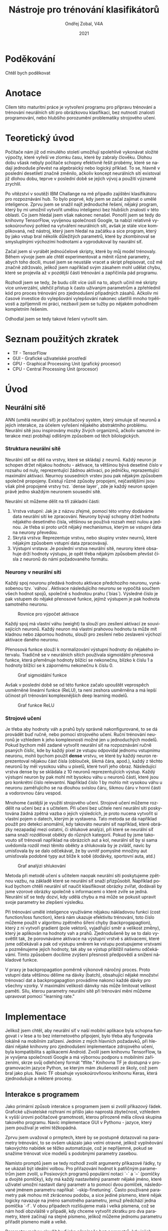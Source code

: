 #+TITLE:Nástroje pro trénování klasifikátorů
#+AUTHOR: Ondřej Zobal, V4A
#+EMAIL: zobal.ondrej@gmail.com
#+DATE: 2021

#+LATEX_HEADER: \usepackage[AUTO]{babel}
#+LATEX_CLASS: article
#+LaTeX_CLASS_OPTIONS: [a4paper]
#+LANGUAGE: cs

* Poděkování
# Děkování IBM specificky, ireně  za organizaci challange, která tonto projekt odstartovala, poděkování ostatním členům tým, obzvláště miroslavovi za nasbírání datasetu, poděkování tiborovi Farkasovi, za to, že mi poslkytoval pomoc a hruškové za zastřešení projektu.
Chtěl bych poděkovat

* Anotace
Cílem této maturitní práce je vytvoření programu pro přípravu trénování a trénování neurálních sítí pro obrázkovou klasifikaci, bez nutnosti znalosti programování, nebo hlubšího porozumění problematiky strojového učení.

* Teoretický úvod
Počítače nám již od minulého století umožňují spolehlivě vykonávat složité výpočty, které vyřeší ve zlomku času, které by zabraly člověku. Dlohou dobu všask nebyly počítače schopny efektivně řešit probémy, které se nadají jednoduše převést na algebraický nebo logický příklad. To se, hlavně v poslední desetiletí značně změnilo, ačkoliv koncept neurálních sítí existoval již dlohou dobu, teprve v poslední době se jejich vývoj a použití významě zrychlil.

Po vítězství v soutěži IBM Challange na mě připadlo zajištění klasifikátoru pro rozpoznávání hub. To bylo poprvé, kdy jsem se začal zajímat o umělé inteligence. Zprvu jsem se snažil najít jednoduché řešení, nějaký program, který by mi umožnil vytvořit umělou inteligenci bez hlubších znalostí v této oblasti. Co jsem hledal jsem však nakonec nenašel. Ponořil jsem se tedy do knihovny TensorFlow, vyvíjenou společností Google, ta nabízí relativně vysokoúrovňový pohled na vytváření neurálních sítí, avšak je stále více komplikovaná, než nástroj, který jsem hledal na začátku a sice program, který by jako vstup bral několik důležitých parametrů, které by zkombinoval se smysluplnými výchozími hodnotami a vyprodukoval by naurální síť.

Začal jsem si vyrábět jednoúčelové skripty, které by můj model trénovaly. Během vývoje jsem ale chtěl experimentovat a měnit různé parametry, abych toho docíli, musel jsem se neustále vracet a skript přepisovat, což mě značně zdržovalo, jelikož jsem například svým zásahem mohl udělat chybu, které se projevila až v pozdější části trénování a zapříčinila pád programu.

Rozhodl jsem se tedy, že budu cílit více úsilí na to, abych učinil mé skripty více univerzální, ulehčil přístup k často užívaným parametrům a zpřehlednil kód pro proces trénování pro zjednodušení případných zásahů. Ačkoliv mi časové investice do vylepšování vylepšování nakonec ušetřili mnoho trpělivosti a zpříjemnili mi práci, nezbavil jsem se tužby po nějakém pohodlném kompletním řešením.

Odhodlal jsem se tedy takové řešení vytvořit sám.

*  Seznam použitých zkratek
- TF - TensorFlow
- GUI - Grafické uživatelské prostředí
- GPU - Graphical Processing Unit (grafický procesor)
- CPU - Central Processing Unit (procesor)

* Úvod
# počítače byly pog, ale nedokázaly přemýšlet jako lidé
# neurální sítě jim to dovolují...
# užitek rozpoznávání obrázků...

** Neurální sítě
# Wierd sentense lol fact check now
ANN (umělá neurální síť) je počítačový systém, který simuluje síť neuronů a jejich interakce, za účelem vyřešení nějakého abstraktního problému. Neurální sítě jsou inspirovány mozky živých organizmů, ačkoliv samotné interakce mezi probíhají odlišným způsobem od těch bilologických.

*** Struktura neurální sítě
Neurální stíť se dělí na vrstvy, které se skládají z neurnů. Každý neuron je schopen držet nějakou hodnotu - aktivace, ta většinou bývá desetiné číslo v rozsahu od nuly, reprezentující žádnou aktivaci, po jedničku, reprazentující maximální aktivaci. Neurnoy sousedních vrstev jsou pak nějakým způsobem společně propojeny. Existují různé způsoby propojení, nejčastějšími jsou však plně propojené vrstvy tvz. `dense layer`, zde je každý neuron spojen právě jedno skaždým neuronem sousední sítě.

Neurální sít můžeme dělit na tři základní části:
1. Vrstva vstupní: Jak je z názvu zřejmé, pomocí této vrstvy dodáváme data neurální sítí ke zpracování. Neurony bývají schopny držet hodnotu nějakého desetiného čísla, většinou se používá rozsah mezi nulou a jednou. Je třeba si proto určit nějaký mechanismus, kterým se vstupní data na neurony převedou.
2. Skrytá vrstva: Reprezentuje vrstvu, nebo skupiny vrstev neurnů, které nějakým způsobem vstupní data zpracovávají.
3. Výstupní vrstava: Je poslední vrstva neurální sítě, neurony které obsahuje drží hodnoty výstupu, je opět třeba nějakým způsobem převšst čísla z neuronů do námi požadovaného formátu.

*** Neurony v neurální síti
# interakce hodnot mezi neurony
Každý spoj nouronu předává hodnotu aktivace předchozího neuronu, vynásobenou tzv. `váhou`. Aktivace následujícího neuronu se vypočítá součtem všech hodnot spojů, společně s hodnotou prahu (`bias`). Výsledné číslo je pak vstupem do nějaké přenosové funkce, jejímž výstupem je pak hodnota samotného neuronu.

# TODO Obrázek rovnice pro výpočet aktivace
#+CAPTION: Rovnice pro výpočet aktivace
[[file:img/activation.png]]

Každý spoj má vlastní váhu (weight) ta slouží pro zesílení aktivací ze souvisejících neuronů. Každý neuron má vlastní prahovou hodnotu ta může mít kladnou nebo zápornou hodnotu, slouží pro zesílení nebo zeslavení výchozí aktivace daného neuronu.

Přenosová funkce slouží k normalizování výstupní hodnoty do nějakého intervalu. Tradičně se v neurálních sítích používala sigmoidální přenosová funkce, která přeměnuje hodnoty blížící se nekonečnu, blízko k číslu 1 a hodnoty blížící se k zápornému nekonečnu k číslu 0.

#+ATTR_LATEX: :width 7cm :options angle=0
#+CAPTION: Graf sigmoidální funkce
[[file:img/SigmoidFunction.svg.png]]

Avšak v poslední době se od této funkce začalo upouštět veprospěch usměrněné lineární funkce (ReLU), ta není zeshora usměrněna a má lepší účinost při trénování komplexnějších deep learning modelů.

#+ATTR_LATEX: :width 7cm :options angle=0
#+CAPTION: Graf funkce ReLU
[[file:img/Line-Plot-of-Rectified-Linear-Activation-for-Negative-and-Positive-Inputs.png]]

*** Strojové učení
Je třeba aby hodnoty váh a prahů byly správně nakonfigurované, to se dá provádět buď ručně, nebo pomocí strojového učení. Ruční trénování neuronů je vzhledem k jeho komplexnosti možné jen u jednoduchých modelů. Pokud bychom měli zadané vytvořit neurální síť na rozpoznávání ručně psaných číslic, kde by každý pixel ze vstupu odpovídal jednomu vstupnímu neuronu, mohli bychom použít *dense* vrstvu, ve které by každý neuron reprezentoval nějakou část čísla (oblouček, šikmá čára, apod.), každý z těchto neuronů by měl vysokou váhu u pixelů, které tvoří jeho obraz. Následující vrstva dense by se skládala z 10 neuronů reprezentujících výstup. Každý výstupní neuron by pak mohl mít bysokou váhu u neuronů částí, které jsou pro konkrétní číslo relevantní. Například číslo 1 by mohlo mít vysokou váhu u neuronu zaměřujícího se na dlouhou svislou čáru, šikmou čáru v horní části a vodorovnou čáru vespod.

Mnohome častější je využití strojového učení. Strojové učení můžeme rozdělit na učení bez a s učitelem. Při učení bez učitele není neurální síti poskytována žádná zpětná vazba o jejich výsledcích, je proto nucena vytvořit si vlastní pojem o datech, kterým je vystavena. Tato metoda se dá například použít pro detekci anomálnií, kdy takováto neuralní síť například, které obrázky nezapadají mezi ostatní, či shlukové analýzi, při které se neurální síť sama snaží rozdělovat oběkty do různých kategorií. Pokud by jsme takovouto síť trénovali například na obrázcích aut a kol, neurální siť by si sama uvědomila rozdíl mezi těmito oběkty a shlukovala by je zvlášť, navíc by umisťovala by se dalo odčekávat, že by uvnitř pomyslné množiny aut umisťovala podobné typy aut blíže k sobě (dodávky, sportovní auta, atd.)

# Obrázek shlukování
#+CAPTION: Graf analýzi shlukování
[[file:img/1024px-Cluster-2.svg.png]]

Metoda při metodě učení s učitelem naopak neurální síti poskytujeme zpětnou vazbu, na základě které se neurální síť snaží přizpůsobit. Například pokud bychom chtěli neurální síť naučit klasifikovat obrázky zvířat, dodávali by jsme vzorové obrázky společně s informacemi o které zvíře se jedná. Neurální síť se tedy dozví, kdy udělá chybu a má může se pokusit upravit svoje parametry ke zlepšení výsledku.

# Backpropagation
Při trénování umělé inteligence využíváme nějakou nákladovou funkci (cost function/loss function), která nám ukazuje efektivitu trénování, toto číslo můžeme použít v algoritmu zpětného šíření chyby (backprogapagtion), který z ní vytvoří gradient (pole vektorů, vyjadřující směr a velikost změny), který je aplikován na hodnoty vah a prahů. Zjednodušeně by se to dalo vysvětlit tak, že porovnáváme aktivace na výstupní vrstvě s aktivacemi, které jsme odčekávali a pak od výstupu směrem ke vstupu postupujeme vrstvami a pozměnujeme jejich hodnoty, tak aby se výstup přiblížil našemu odčekávámí. Tímto způsobem docílíme zvýšení přesnosti předpovědí a snížení nákladové funkce.

V praxy je backpropagation poměrně výkonově náročný proces. Proto vstupní data většinou dělíme na dávky (batch), obsahující nějaké množství trénovací dat a backprogapagtion provádíme nakonci každé dávky pro všechny vzorky. V maximální velikosti dánvky nás může limitovat velikost paměti. Sílu, kterou parametry neurální sítě při trénování mění můžeme upravovat pomocí "learning rate."


* Implementace

Jelikož jsem chtěl, aby neurální síť v naší mobilní aplikace byla schopna fungovat i v lese a to bez internetového připojení, bylo třeba aby fungovala lokálně na mobilním zařízení. Jednim z mých hlavních požadavků, při hledání nějaké knihovny pro zjednodušení implementace zdrojového učení, byla kompatibilita s aplikacemi Android. Zvolil jsem knihovnu TensorFlow, ta je vyvíjena společností Google a má výbornou podporu s mobilními zařízeními, skrze svůj odlehčený formát "tflite." Knihovna TF je dostupná v programovacím jazyce Python, se kterým mám zkušenosti ze školy, což jsem bral jako plus. Navíc TF obsahuje vysokoúrovňovou knihovnu Keras, která zjednodušuje a některé procesy.

** Interakce s programem
Jako primární způsob interakce s programem jsem si zvolil příkazový řádek. Grafické uživatelské rozhraní mi přišlo jako naprostá zbytečnost, vzhledem k vyšší úrovni počítačové gramotnosti, kterou přirozeně měla cílová skupina takového programu. Navíc implementace GUI v Pythonu - jazyce, který jsem používal je velmi těžkopádná.

Zprvu jsem uvažoval o prmptech, které by se postupně dotazovali na parametry trénování, to se ovšem ukázalo jako velmi otravné, jelikož vyplněování takovýchto nabídek se těžko automatizuje, což je nepříjemné, pokud se snažíme trénovat více modelů s podobnými parametry zasebou.

Namísto promptů jsem se tedy rozhodl zvolit argumenty příkazové řádky, ty se ukázali být ideální volbou. Pro přiřazování hodnot k patřičným parametrům jsem zvolil, u Posixových programů populární notaci `-` a `--` (pomlčky a dvojité pomlčky), kdy má každý nastavitelný parametr nějaké jméno, které uživatel umožní nastavit daný parametr a to pomocí dvou pomlček, následované jménem parametru napříkal: `--skip-finetuning`. Často používané parametry pak mohou mít zkrácenou podobu, a sice jediné písmeno, které nějak logicky navazuje na jméno samotného parametru, jemuž předchází jedna pomlčka `-f`. V obou případech rozlišujeme malá i velká písmena, což se nám hodí obzvláště v případě, kdy chceme vytvořit zkratku pro dva parametry, které začínají na stejné písmeno, jelikož můžeme jednomu parametru přiřadit písmeno malé a velké.

Parametry mohou sloužít buď jako přepínače bez parametrů, kdy jejich pohá přítomnost zapříčiní nastavení něajkého hodnoty, nebo mohou vyžadovat dodatečno hodnotu (například: `--epoch 20`). Parametry a hodnoty jsou od sebe odděleny pomocí mezer. Program `retrain.py` navíc příjmá pozičí pro nastavení složky se vzorovými obrázky, kterému nepředchází žádná vlajka.

V situaci, kdy uživatel nastaví jeden parametr vícekrát se uplatní později zadaná hodnota a pro veškeré parametry, které uživatel nenastaví, se použijí výchozí hodnoty, které jsou nastaveny ve zdrojovém kódu.

# Básnit o tem jak tam vymýšlim cestu k výstupu

* Zdroje
https://en.wikipedia.org/wiki/Artificial_neural_network
https://cs.wikipedia.org/wiki/Um%C4%9Bl%C3%A1_neuronov%C3%A1_s%C3%AD%C5%A5
https://is.muni.cz/th/tmuko/thesis.pdf
https://en.wikipedia.org/wiki/Backpropagation
https://www.analyticsvidhya.com/blog/2020/01/fundamentals-deep-learning-activation-functions-when-to-use-them/
